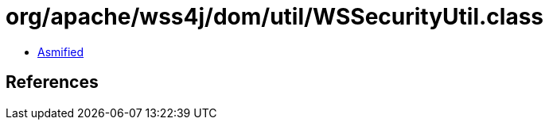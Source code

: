 = org/apache/wss4j/dom/util/WSSecurityUtil.class

 - link:WSSecurityUtil-asmified.java[Asmified]

== References

